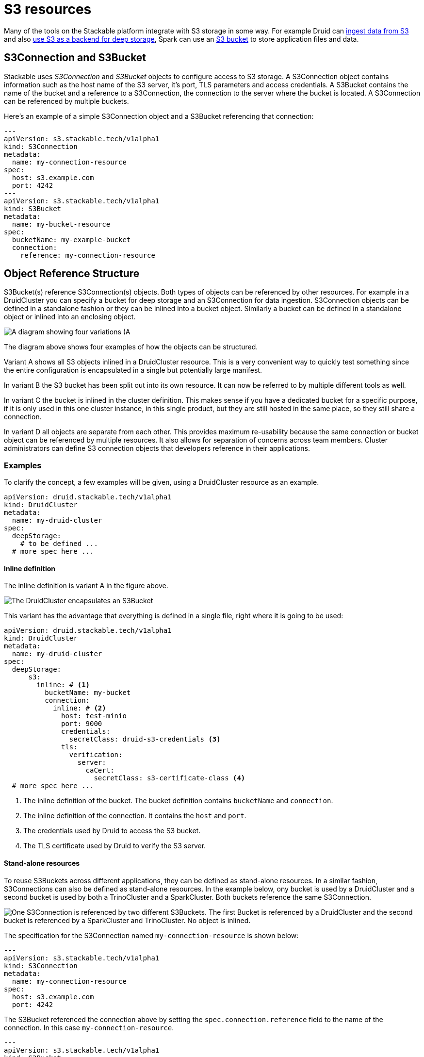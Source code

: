 = S3 resources
:description: Explore how to configure S3 storage with Stackable using S3Connection and S3Bucket objects, including setup examples with credentials and TLS configuration.

// -------------- Intro ----------------

Many of the tools on the Stackable platform integrate with S3 storage in some way.
For example Druid can xref:druid:usage-guide/ingestion.adoc#s3[ingest data from S3] and also xref:druid:usage-guide/deep-storage.adoc#s3[use S3 as a backend for deep storage], Spark can use an xref:spark-k8s:usage-guide/s3.adoc[S3 bucket] to store application files and data.

== S3Connection and S3Bucket
// introducing the objects

Stackable uses _S3Connection_ and _S3Bucket_ objects to configure access to  S3 storage.
// s3 connection
A S3Connection object contains information such as the host name of the S3 server, it's port, TLS parameters and access credentials.
// s3 bucket
A S3Bucket contains the name of the bucket and a reference to a S3Connection, the connection to the server where the bucket is located. A S3Connection can be referenced by multiple buckets.

Here's an example of a simple S3Connection object and a S3Bucket referencing that connection:

[source,yaml]
----
---
apiVersion: s3.stackable.tech/v1alpha1
kind: S3Connection
metadata:
  name: my-connection-resource
spec:
  host: s3.example.com
  port: 4242
---
apiVersion: s3.stackable.tech/v1alpha1
kind: S3Bucket
metadata:
  name: my-bucket-resource
spec:
  bucketName: my-example-bucket
  connection:
    reference: my-connection-resource
----

== Object Reference Structure
// ---------- Referencing -------------

S3Bucket(s) reference S3Connection(s) objects. Both types of objects can be referenced by other resources. For example in a DruidCluster you can specify a bucket for deep storage and an S3Connection for data ingestion.
S3Connection objects can be defined in a standalone fashion or they can be inlined into a bucket object. Similarly a bucket can be defined in a standalone object or inlined into an enclosing object.

image::s3-overview.drawio.svg[A diagram showing four variations (A, B, C, D) of S3 resource referencing.]

The diagram above shows four examples of how the objects can be structured.

// Variant A
Variant A shows all S3 objects inlined in a DruidCluster resource. This is a very convenient way to quickly test something since the entire configuration is encapsulated in a single but potentially large manifest.

// Variant B
In variant B the S3 bucket has been split out into its own resource. It can now be referred to by multiple different tools as well.

// Variant C
In variant C the bucket is inlined in the cluster definition. This makes sense if you have a dedicated bucket for a specific purpose, if it is only used in this one cluster instance, in this single product, but they are still hosted in the same place, so they still share a connection.

// Variant D
In variant D all objects are separate from each other. This provides maximum re-usability because the same connection or bucket object can be referenced by multiple resources. It also allows for separation of concerns across team members. Cluster administrators can define S3 connection objects that developers reference in their applications.

=== Examples

To clarify the concept, a few examples will be given, using a DruidCluster resource as an example.

[source,yaml]
----

apiVersion: druid.stackable.tech/v1alpha1
kind: DruidCluster
metadata:
  name: my-druid-cluster
spec:
  deepStorage:
    # to be defined ...
  # more spec here ...
----

==== Inline definition

The inline definition is variant A in the figure above.

image::s3-inline.drawio.svg[The DruidCluster encapsulates an S3Bucket, which in turn contains an S3Connection]

This variant has the advantage that everything is defined in a single file, right where it is going to be used:

[source,yaml]
----

apiVersion: druid.stackable.tech/v1alpha1
kind: DruidCluster
metadata:
  name: my-druid-cluster
spec:
  deepStorage:
      s3:
        inline: # <1>
          bucketName: my-bucket
          connection:
            inline: # <2>
              host: test-minio
              port: 9000
              credentials:
                secretClass: druid-s3-credentials <3>
              tls:
                verification:
                  server:
                    caCert:
                      secretClass: s3-certificate-class <4>
  # more spec here ...
----
<1> The inline definition of the bucket. The bucket definition contains `bucketName` and `connection`.
<2> The inline definition of the connection. It contains the `host` and `port`.
<3> The credentials used by Druid to access the S3 bucket.
<4> The TLS certificate used by Druid to verify the S3 server.


==== Stand-alone resources

To reuse S3Buckets across different applications, they can be defined as stand-alone resources. In a similar fashion, S3Connections can also be defined as stand-alone resources.
In the example below, ony bucket is used by a DruidCluster and a second bucket is used by both a TrinoCluster and a SparkCluster. Both buckets reference the same S3Connection.

image::s3-fully-separated.drawio.svg[One S3Connection is referenced by two different S3Buckets. The first Bucket is referenced by a DruidCluster and the second bucket is referenced by a SparkCluster and TrinoCluster. No object is inlined.]

The specification for the S3Connection named `my-connection-resource` is shown below:

[source,yaml]
----
---
apiVersion: s3.stackable.tech/v1alpha1
kind: S3Connection
metadata:
  name: my-connection-resource
spec:
  host: s3.example.com
  port: 4242
----

The S3Bucket referenced the connection above by setting the `spec.connection.reference` field to the name of the connection. In this case `my-connection-resource`.

[source,yaml]
----
---
apiVersion: s3.stackable.tech/v1alpha1
kind: S3Bucket
metadata:
  name: my-bucket-resource
spec:
  bucketName: my-example-bucket
  connection:
    reference: my-connection-resource
----

To use the bucket data in a Druid cluster, set the `spec.deepStorage.s3.reference` field to the name of the bucket as shown below:

[source,yaml]
----

apiVersion: druid.stackable.tech/v1alpha1
kind: DruidCluster
metadata:
  name: my-druid-cluster
spec:
  deepStorage:
      s3:
        reference: my-bucket-resource
  # more spec here ...
----

== Credentials

No matter if a connection is specified inline or as a separate object, the credentials are always specified in the same way. You will need a `Secret` containing the access key ID and secret access key, a `SecretClass` and then a reference to this `SecretClass` where you want to specify the credentials.

The `Secret`:

[source,yaml]
----
apiVersion: v1
kind: Secret
metadata:
  name: s3-credentials
  labels:
    secrets.stackable.tech/class: s3-credentials-class  # <1>
stringData:
  accessKey: YOUR_VALID_ACCESS_KEY_ID_HERE
  secretKey: YOUR_SECRET_ACCESS_KEY_THAT_BELONGS_TO_THE_KEY_ID_HERE
----

<1> This label connects the `Secret` to the `SecretClass`.

The `SecretClass`:

[source,yaml]
----
apiVersion: secrets.stackable.tech/v1alpha1
kind: SecretClass
metadata:
  name: s3-credentials-class
spec:
  backend:
    k8sSearch:
      searchNamespace:
        pod: {}
----

Reference it from the connection object:

[source,yaml]
----
...
host: test-minio
port: 9000
credentials:
  secretClass: s3-credentials-class
...
----

== TLS

TLS certificates are specified in a similar way. You will need a `SecretClass` that is referenced by the connection object. When using the `k8sSearch` backend, a `Secret` object containing the ca certificate is also needed.

The Secret must contain the CA certificate in the form of a `ca.crt` key, which contains the Certificate Authority that signed the server's certificate. The values are expected to be base64 encoded PEM files.

In this case, the `SecretClass` would look like this:

[source,yaml]
----
apiVersion: secrets.stackable.tech/v1alpha1
kind: SecretClass
metadata:
  name: s3-certificate-class
spec:
  backend:
    k8sSearch:
      searchNamespace:
        pod: {}
----


And the `Secret` object defining the certificate/key pair:

[source,yaml]
----
apiVersion: v1
kind: Secret
metadata:
  name: s3-certificates
  labels:
    secrets.stackable.tech/class: s3-certificate-class
data:
  ca.crt: ...
----

Finally, reference the `SecretClass` from the connection object:

[source,yaml]
----
...
host: test-minio
port: 9000
tls:
  verification:
    server:
      caCert:
        secretClass: s3-certificate-class
----

== Region override

The `S3Connection` bucket region defaults to `us-east-1`.
If your bucket is in a different region, please set it accordingly.

NOTE: This is mostly useful for AWS S3 buckets, though other implementation might define their own regions.

[source,yaml]
----
...
host: s3.amazonaws.com
region:
  name: eu-central-1
----

== What's next

Read the {crd-docs}/s3.stackable.tech/s3bucket/v1alpha1/[S3Bucket CRD reference{external-link-icon}^] and the {crd-docs}/s3.stackable.tech/s3connection/v1alpha1/[S3Connection CRD reference{external-link-icon}^].
